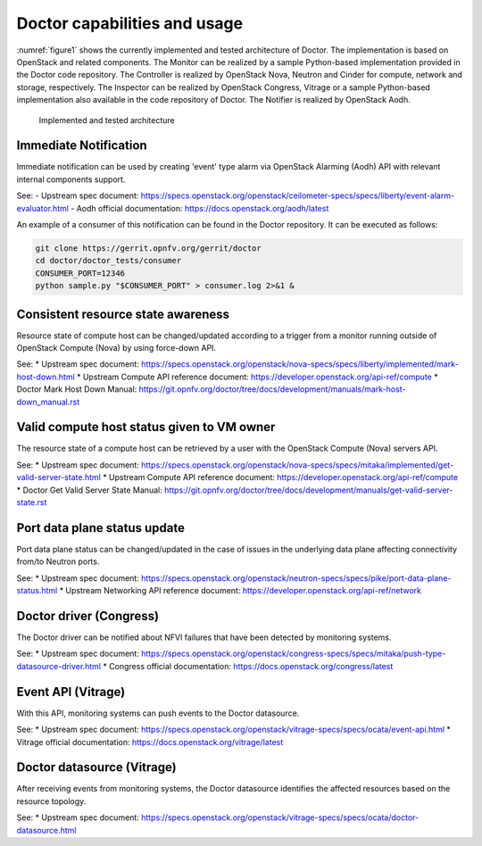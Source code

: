 .. This work is licensed under a Creative Commons Attribution 4.0 International License.
.. http://creativecommons.org/licenses/by/4.0

Doctor capabilities and usage
=============================

:numref:`figure1` shows the currently implemented and tested architecture of
Doctor. The implementation is based on OpenStack and related components. The
Monitor can be realized by a sample Python-based implementation provided in the
Doctor code repository. The Controller is realized by OpenStack Nova, Neutron
and Cinder for compute, network and storage, respectively. The Inspector can be
realized by OpenStack Congress, Vitrage or a sample Python-based implementation also
available in the code repository of Doctor. The Notifier is realized by
OpenStack Aodh.

.. figure:: images/figure1.png
   :name: figure1
   :width: 100%

   Implemented and tested architecture


Immediate Notification
----------------------

Immediate notification can be used by creating 'event' type alarm via
OpenStack Alarming (Aodh) API with relevant internal components support.

See:
- Upstream spec document:
https://specs.openstack.org/openstack/ceilometer-specs/specs/liberty/event-alarm-evaluator.html
- Aodh official documentation:
https://docs.openstack.org/aodh/latest

An example of a consumer of this notification can be found in the Doctor
repository. It can be executed as follows:

.. code-block:: bash

    git clone https://gerrit.opnfv.org/gerrit/doctor
    cd doctor/doctor_tests/consumer
    CONSUMER_PORT=12346
    python sample.py "$CONSUMER_PORT" > consumer.log 2>&1 &

Consistent resource state awareness
-----------------------------------

Resource state of compute host can be changed/updated according to a trigger
from a monitor running outside of OpenStack Compute (Nova) by using
force-down API.

See:
* Upstream spec document: https://specs.openstack.org/openstack/nova-specs/specs/liberty/implemented/mark-host-down.html
* Upstream Compute API reference document: https://developer.openstack.org/api-ref/compute
* Doctor Mark Host Down Manual: https://git.opnfv.org/doctor/tree/docs/development/manuals/mark-host-down_manual.rst

Valid compute host status given to VM owner
-------------------------------------------

The resource state of a compute host can be retrieved by a user with the
OpenStack Compute (Nova) servers API.

See:
* Upstream spec document: https://specs.openstack.org/openstack/nova-specs/specs/mitaka/implemented/get-valid-server-state.html
* Upstream Compute API reference document: https://developer.openstack.org/api-ref/compute
* Doctor Get Valid Server State Manual: https://git.opnfv.org/doctor/tree/docs/development/manuals/get-valid-server-state.rst

Port data plane status update
-----------------------------

Port data plane status can be changed/updated in the case of issues in the underlying data plane
affecting connectivity from/to Neutron ports.

See:
* Upstream spec document: https://specs.openstack.org/openstack/neutron-specs/specs/pike/port-data-plane-status.html
* Upstream Networking API reference document: https://developer.openstack.org/api-ref/network

Doctor driver (Congress)
------------------------

The Doctor driver can be notified about NFVI failures that have been detected by monitoring systems.

See:
* Upstream spec document: https://specs.openstack.org/openstack/congress-specs/specs/mitaka/push-type-datasource-driver.html
* Congress official documentation: https://docs.openstack.org/congress/latest

Event API (Vitrage)
-------------------
With this API, monitoring systems can push events to the Doctor datasource.

See:
* Upstream spec document: https://specs.openstack.org/openstack/vitrage-specs/specs/ocata/event-api.html
* Vitrage official documentation: https://docs.openstack.org/vitrage/latest

Doctor datasource (Vitrage)
---------------------------
After receiving events from monitoring systems, the Doctor datasource identifies the affected resources based on the resource topology.

See:
* Upstream spec document: https://specs.openstack.org/openstack/vitrage-specs/specs/ocata/doctor-datasource.html

